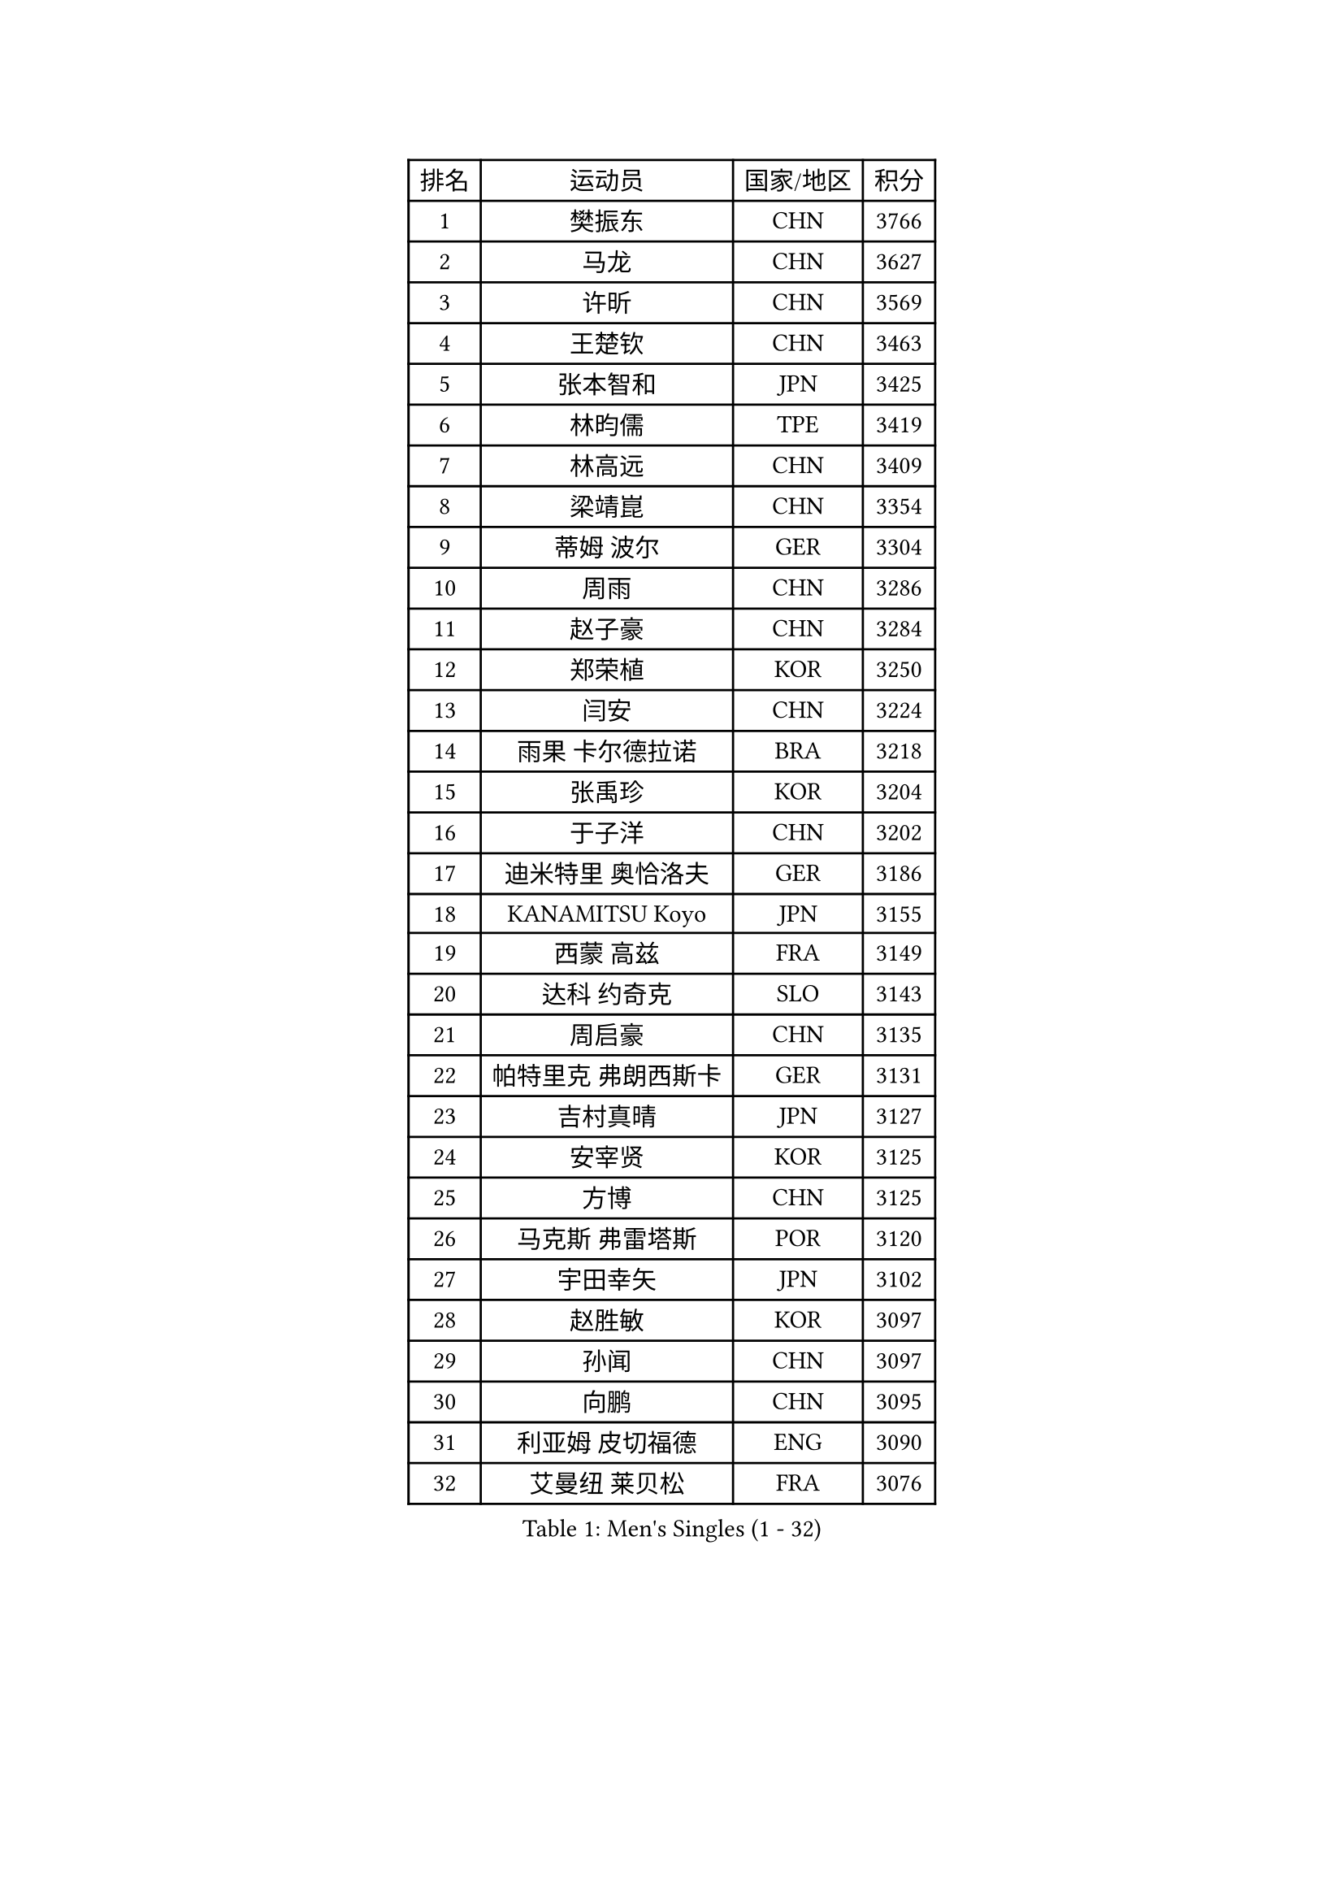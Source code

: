 
#set text(font: ("Courier New", "NSimSun"))
#figure(
  caption: "Men's Singles (1 - 32)",
    table(
      columns: 4,
      [排名], [运动员], [国家/地区], [积分],
      [1], [樊振东], [CHN], [3766],
      [2], [马龙], [CHN], [3627],
      [3], [许昕], [CHN], [3569],
      [4], [王楚钦], [CHN], [3463],
      [5], [张本智和], [JPN], [3425],
      [6], [林昀儒], [TPE], [3419],
      [7], [林高远], [CHN], [3409],
      [8], [梁靖崑], [CHN], [3354],
      [9], [蒂姆 波尔], [GER], [3304],
      [10], [周雨], [CHN], [3286],
      [11], [赵子豪], [CHN], [3284],
      [12], [郑荣植], [KOR], [3250],
      [13], [闫安], [CHN], [3224],
      [14], [雨果 卡尔德拉诺], [BRA], [3218],
      [15], [张禹珍], [KOR], [3204],
      [16], [于子洋], [CHN], [3202],
      [17], [迪米特里 奥恰洛夫], [GER], [3186],
      [18], [KANAMITSU Koyo], [JPN], [3155],
      [19], [西蒙 高兹], [FRA], [3149],
      [20], [达科 约奇克], [SLO], [3143],
      [21], [周启豪], [CHN], [3135],
      [22], [帕特里克 弗朗西斯卡], [GER], [3131],
      [23], [吉村真晴], [JPN], [3127],
      [24], [安宰贤], [KOR], [3125],
      [25], [方博], [CHN], [3125],
      [26], [马克斯 弗雷塔斯], [POR], [3120],
      [27], [宇田幸矢], [JPN], [3102],
      [28], [赵胜敏], [KOR], [3097],
      [29], [孙闻], [CHN], [3097],
      [30], [向鹏], [CHN], [3095],
      [31], [利亚姆 皮切福德], [ENG], [3090],
      [32], [艾曼纽 莱贝松], [FRA], [3076],
    )
  )#pagebreak()

#set text(font: ("Courier New", "NSimSun"))
#figure(
  caption: "Men's Singles (33 - 64)",
    table(
      columns: 4,
      [排名], [运动员], [国家/地区], [积分],
      [33], [#text(gray, "郑培峰")], [CHN], [3067],
      [34], [刘丁硕], [CHN], [3067],
      [35], [水谷隼], [JPN], [3062],
      [36], [丹羽孝希], [JPN], [3060],
      [37], [徐晨皓], [CHN], [3059],
      [38], [神巧也], [JPN], [3047],
      [39], [马蒂亚斯 法尔克], [SWE], [3044],
      [40], [#text(gray, "马特")], [CHN], [3043],
      [41], [陈建安], [TPE], [3042],
      [42], [卢文 菲鲁斯], [GER], [3040],
      [43], [庄智渊], [TPE], [3033],
      [44], [森园政崇], [JPN], [3031],
      [45], [HIRANO Yuki], [JPN], [3029],
      [46], [PUCAR Tomislav], [CRO], [3028],
      [47], [#text(gray, "大岛祐哉")], [JPN], [3022],
      [48], [徐海东], [CHN], [3018],
      [49], [徐瑛彬], [CHN], [3017],
      [50], [#text(gray, "朱霖峰")], [CHN], [3016],
      [51], [李尚洙], [KOR], [3015],
      [52], [及川瑞基], [JPN], [3009],
      [53], [弗拉基米尔 萨姆索诺夫], [BLR], [3008],
      [54], [薛飞], [CHN], [2998],
      [55], [周恺], [CHN], [2997],
      [56], [夸德里 阿鲁纳], [NGR], [2994],
      [57], [克里斯坦 卡尔松], [SWE], [2994],
      [58], [PERSSON Jon], [SWE], [2994],
      [59], [WALTHER Ricardo], [GER], [2992],
      [60], [黄镇廷], [HKG], [2989],
      [61], [SHIBAEV Alexander], [RUS], [2987],
      [62], [乔纳森 格罗斯], [DEN], [2981],
      [63], [卡纳克 贾哈], [USA], [2980],
      [64], [吉村和弘], [JPN], [2968],
    )
  )#pagebreak()

#set text(font: ("Courier New", "NSimSun"))
#figure(
  caption: "Men's Singles (65 - 96)",
    table(
      columns: 4,
      [排名], [运动员], [国家/地区], [积分],
      [65], [蒂亚戈 阿波罗尼亚], [POR], [2966],
      [66], [ZHAI Yujia], [DEN], [2959],
      [67], [贝内迪克特 杜达], [GER], [2957],
      [68], [AKKUZU Can], [FRA], [2957],
      [69], [林钟勋], [KOR], [2957],
      [70], [WEI Shihao], [CHN], [2954],
      [71], [PARK Ganghyeon], [KOR], [2951],
      [72], [#text(gray, "UEDA Jin")], [JPN], [2949],
      [73], [帕纳吉奥迪斯 吉奥尼斯], [GRE], [2947],
      [74], [GNANASEKARAN Sathiyan], [IND], [2934],
      [75], [WANG Eugene], [CAN], [2934],
      [76], [#text(gray, "松平健太")], [JPN], [2932],
      [77], [邱党], [GER], [2930],
      [78], [#text(gray, "GERELL Par")], [SWE], [2926],
      [79], [DESAI Harmeet], [IND], [2925],
      [80], [安东 卡尔伯格], [SWE], [2924],
      [81], [#text(gray, "TAKAKIWA Taku")], [JPN], [2924],
      [82], [罗伯特 加尔多斯], [AUT], [2924],
      [83], [雅克布 迪亚斯], [POL], [2922],
      [84], [赵大成], [KOR], [2914],
      [85], [#text(gray, "WANG Zengyi")], [POL], [2907],
      [86], [安德烈 加奇尼], [CRO], [2906],
      [87], [户上隼辅], [JPN], [2905],
      [88], [村松雄斗], [JPN], [2899],
      [89], [HWANG Minha], [KOR], [2896],
      [90], [吉田雅己], [JPN], [2893],
      [91], [田中佑汰], [JPN], [2892],
      [92], [巴斯蒂安 斯蒂格], [GER], [2887],
      [93], [LIU Yebo], [CHN], [2887],
      [94], [特里斯坦 弗洛雷], [FRA], [2884],
      [95], [DRINKHALL Paul], [ENG], [2883],
      [96], [#text(gray, "LUNDQVIST Jens")], [SWE], [2883],
    )
  )#pagebreak()

#set text(font: ("Courier New", "NSimSun"))
#figure(
  caption: "Men's Singles (97 - 128)",
    table(
      columns: 4,
      [排名], [运动员], [国家/地区], [积分],
      [97], [TOKIC Bojan], [SLO], [2880],
      [98], [汪洋], [SVK], [2878],
      [99], [特鲁斯 莫雷加德], [SWE], [2876],
      [100], [#text(gray, "NORDBERG Hampus")], [SWE], [2876],
      [101], [KOU Lei], [UKR], [2868],
      [102], [SKACHKOV Kirill], [RUS], [2865],
      [103], [AN Ji Song], [PRK], [2863],
      [104], [PISTEJ Lubomir], [SVK], [2860],
      [105], [WU Jiaji], [DOM], [2860],
      [106], [#text(gray, "金珉锡")], [KOR], [2855],
      [107], [CARVALHO Diogo], [POR], [2851],
      [108], [ACHANTA Sharath Kamal], [IND], [2846],
      [109], [MAJOROS Bence], [HUN], [2845],
      [110], [ANTHONY Amalraj], [IND], [2844],
      [111], [TSUBOI Gustavo], [BRA], [2841],
      [112], [NIU Guankai], [CHN], [2835],
      [113], [ORT Kilian], [GER], [2835],
      [114], [KIZUKURI Yuto], [JPN], [2832],
      [115], [SAI Linwei], [CHN], [2831],
      [116], [SIRUCEK Pavel], [CZE], [2830],
      [117], [ROBLES Alvaro], [ESP], [2828],
      [118], [#text(gray, "SEO Hyundeok")], [KOR], [2825],
      [119], [NUYTINCK Cedric], [BEL], [2824],
      [120], [#text(gray, "MATSUDAIRA Kenji")], [JPN], [2823],
      [121], [诺沙迪 阿拉米扬], [IRI], [2820],
      [122], [斯蒂芬 门格尔], [GER], [2819],
      [123], [BADOWSKI Marek], [POL], [2818],
      [124], [LIAO Cheng-Ting], [TPE], [2818],
      [125], [ANGLES Enzo], [FRA], [2817],
      [126], [BRODD Viktor], [SWE], [2813],
      [127], [SIPOS Rares], [ROU], [2804],
      [128], [PENG Wang-Wei], [TPE], [2800],
    )
  )